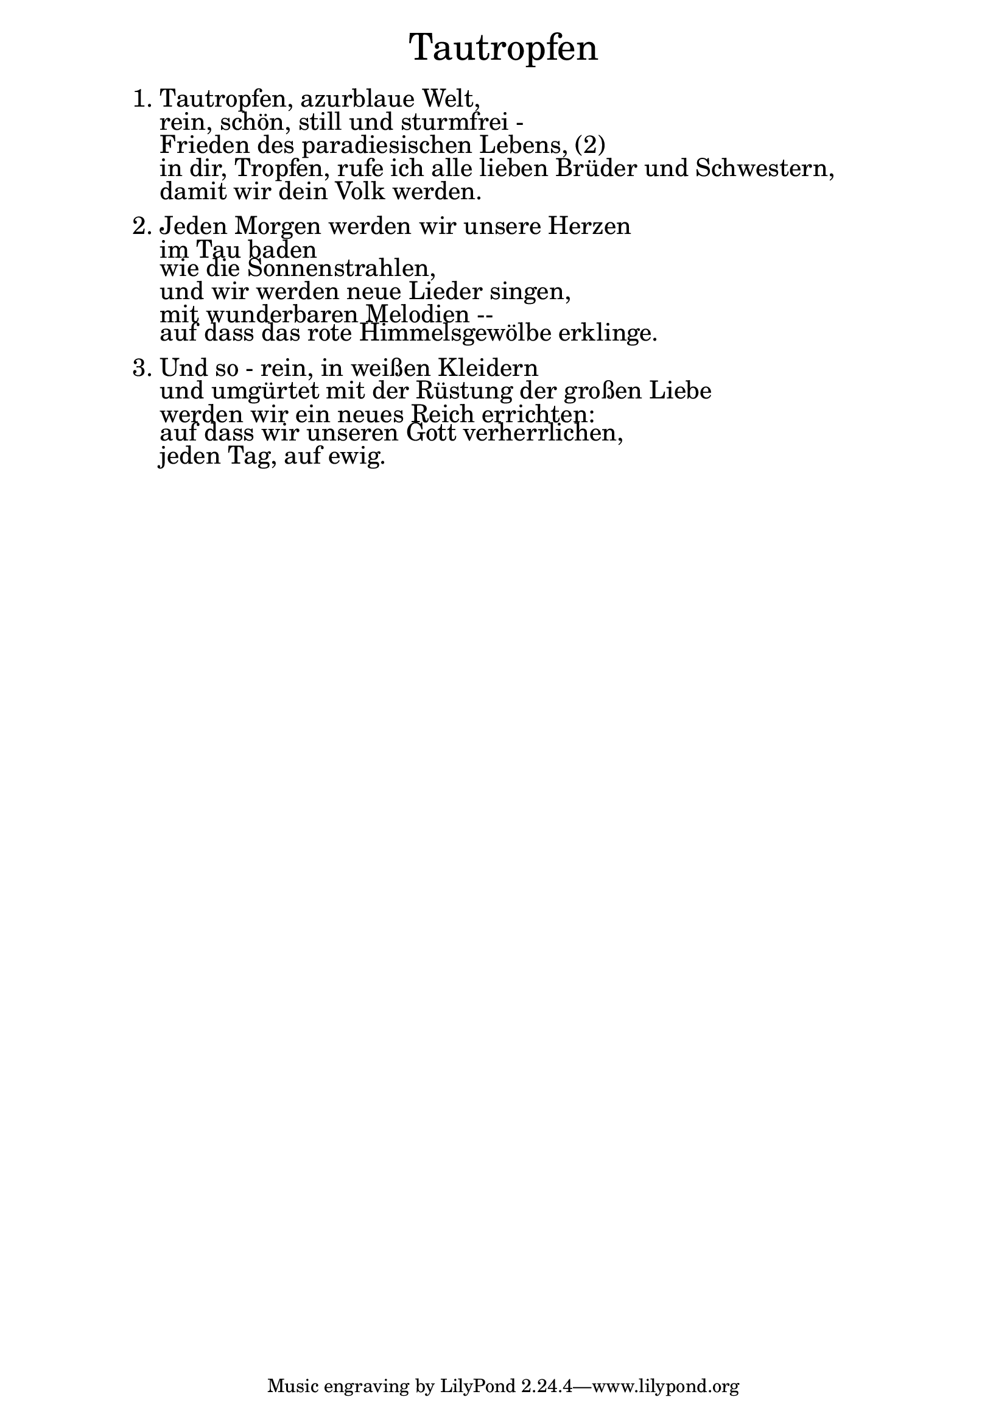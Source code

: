 \version "2.20.0"

\markup \fill-line { \fontsize #6 "Tautropfen" }
\markup \null
\markup \null
\markup \fontsize #+2.5 {
  \hspace #10
  \override #'(baseline-skip . 2)
  \column {
    \line { "   " }


    \line { 1. Tautropfen, azurblaue Welt,}

    \line { "   "rein, schön, still und sturmfrei -}

    \line { "   "Frieden des paradiesischen Lebens, (2)}

    \line { "   "in dir, Tropfen, rufe ich alle lieben Brüder und Schwestern, }

    \line { "   "damit wir dein Volk werden.}
    \line { "   " }

    \line { 2. Jeden Morgen werden wir unsere Herzen}

    \line { "   "im Tau baden}

    \line { "   "wie die Sonnenstrahlen,}

    \line { "   "und wir werden neue Lieder singen,}

    \line { "   "mit wunderbaren Melodien --}

    \line { "   "auf dass das rote Himmelsgewölbe erklinge.}
    \line { "   " }

    \line { 3. Und so - rein, in weißen Kleidern}

    \line { "   "und umgürtet mit der Rüstung der großen Liebe }

    \line { "   "werden wir ein neues Reich errichten:}

    \line { "   "auf dass wir unseren Gott verherrlichen, }

    \line { "   "jeden Tag, auf ewig.}




  }

}
